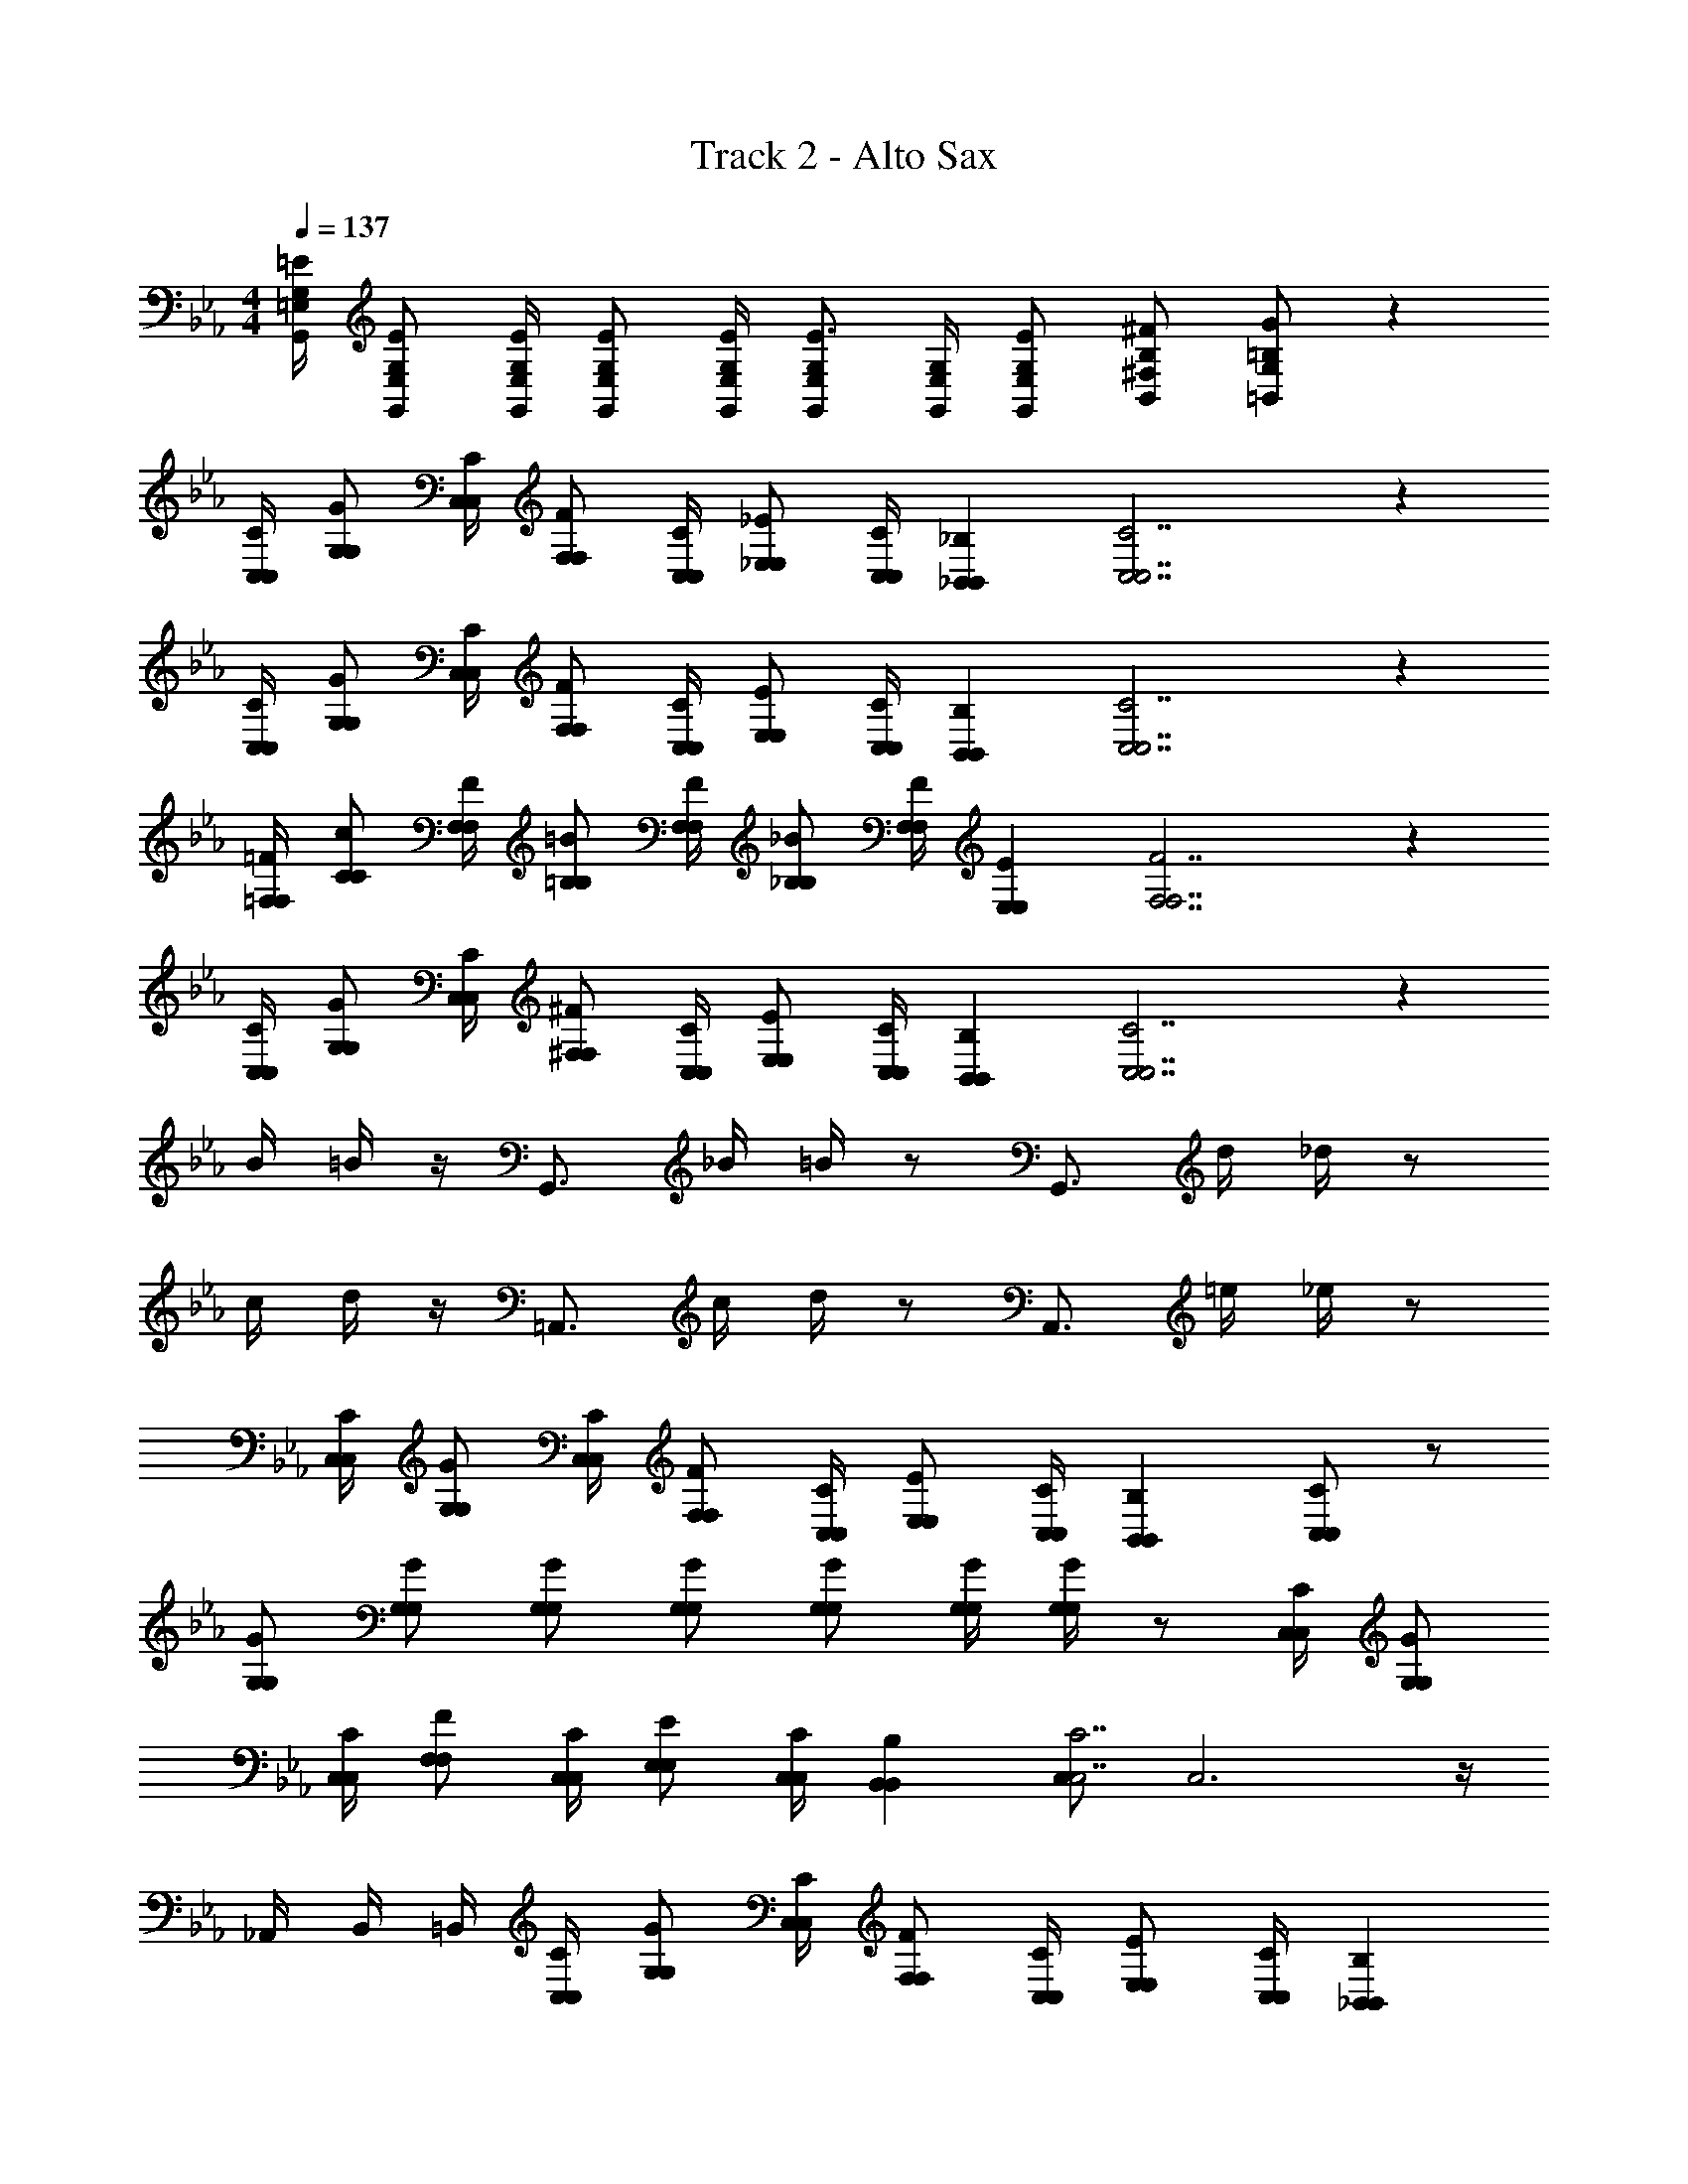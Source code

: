 X: 1
T: Track 2 - Alto Sax
Z: ABC Generated by Starbound Composer v0.8.7
L: 1/4
M: 4/4
Q: 1/4=137
K: Cm
[G,/4=E/4G,,/4=E,/4] [G,/E/G,,/E,/] [G,/4E/4G,,/4E,/4] [G,/E/G,,/E,/] [G,/4E/4G,,/4E,/4] [G,/G,,/E,/E3/4] [G,/4G,,/4E,/4] [G,/E/G,,/E,/] [B,/^F/B,,/^F,/] [=B,/G/=B,,/G,/] z52 
[C,/4C/4C,/4] [G,/G/G,/] [C,/4C/4C,/4] [F,/F/F,/] [C,/4C/4C,/4] [_E,/_E/E,/] [C,/4C/4C,/4] [_B,,_B,B,,] [C,7/C7/C,7/] z 
[C,/4C/4C,/4] [G,/G/G,/] [C,/4C/4C,/4] [F,/F/F,/] [C,/4C/4C,/4] [E,/E/E,/] [C,/4C/4C,/4] [B,,B,B,,] [C,7/C7/C,7/] z 
[=F,/4=F/4F,/4] [C/c/C/] [F,/4F/4F,/4] [=B,/=B/B,/] [F,/4F/4F,/4] [_B,/_B/B,/] [F,/4F/4F,/4] [E,EE,] [F,7/F7/F,7/] z 
[C,/4C/4C,/4] [G,/G/G,/] [C,/4C/4C,/4] [^F,/^F/F,/] [C,/4C/4C,/4] [E,/E/E,/] [C,/4C/4C,/4] [B,,B,B,,] [C,7/C7/C,7/] z 
B/4 =B/4 z/4 G,,3/4 _B/4 =B/4 z/ [z/G,,3/4] d/4 _d/4 z/ 
c/4 d/4 z/4 =A,,3/4 c/4 d/4 z/ [z/A,,3/4] =e/4 _e/4 z/ 
[C,/4C/4C,/4] [G,/G/G,/] [C,/4C/4C,/4] [F,/F/F,/] [C,/4C/4C,/4] [E,/E/E,/] [C,/4C/4C,/4] [B,,B,B,,] [C,/C/C,/] z/ 
[G,/G/G,/] [G,/G/G,/] [G,/G/G,/] [G,/G/G,/] [G,/G/G,/] [G,/4G/4G,/4] [G,/4G/4G,/4] z/ [C,/4C/4C,/4] [G,/G/G,/] 
[C,/4C/4C,/4] [F,/F/F,/] [C,/4C/4C,/4] [E,/E/E,/] [C,/4C/4C,/4] [B,,B,B,,] [C,/C,7/C7/] C,3 z/4 
_A,,/4 B,,/4 =B,,/4 [C,/4C/4C,/4] [G,/G/G,/] [C,/4C/4C,/4] [F,/F/F,/] [C,/4C/4C,/4] [E,/E/E,/] [C,/4C/4C,/4] [_B,,B,B,,] 
[C,7/C7/C,7/] z 
[=F,/4=F/4F,/4] [C/c/C/] [F,/4F/4F,/4] [=B,/B/B,/] [F,/4F/4F,/4] [_B,/_B/B,/] [F,/4F/4F,/4] [E,EE,] [F,/F,7/F7/] 
F,3 z/4 A,,/4 B,,/4 =B,,/4 
[C,/4C/4C,/4] [G,/G/G,/] [C,/4C/4C,/4] [^F,/^F/F,/] [C,/4C/4C,/4] [E,/E/E,/] [C,/4C/4C,/4] [_B,,B,B,,] [C,7/C7/C,7/] z 
B/4 =B/4 z/4 G,,3/4 _B/4 =B/4 z/ [z/G,,3/4] =d/4 _d/4 z/ 
c/4 d/4 z/4 =A,,3/4 c/4 d/4 z/ [z/A,,3/4] =e/4 _e/4 z/ 
[C,/4C/4C,/4] [G,/G/G,/] [C,/4C/4C,/4] [F,/F/F,/] [C,/4C/4C,/4] [E,/E/E,/] [C,/4C/4C,/4] [B,,B,B,,] [C,/C/C,/] z 
E/ z/ E/ =E [=F13/4c13/4C,13/] 
[C,3/4C3/4] [C/c/] [=B,3/4B3/4] [C,3/4C3/4] [B,/B/] [_B,3/4_B3/4] 
[C,3/4C3/4] [B,/B/] [G,/G/C,/] [A,/4A/4] [C,5/4G,13/4G13/4] C,/ z/4 
C,5/4 G,,/ z/4 [z3/4G,,13/4] [=F,/F/] [G,/G/] [A,/A/] 
[G,/G/] [F,/F/] [z3/4E4A,,4] C13/4 
[D4A4=E,,4] 
[=A,/=A/A,,/] z/4 [_A,/4A5/4A,,5/4] =A, [B,/_A/_A,,/] z/4 [B,5/4A5/4A,,5/4] 
[G,2G2G,,4] [F,/4F/4] [G,/G/] [F,/4F/4] [G,/G/] z/ 
[C,/4C/4C,/4] [G,/G/G,/] [C,/4C/4C,/4] [^F,/^F/F,/] [C,/4C/4C,/4] [E,/_E/E,/] [C,/4C/4C,/4] [B,,B,B,,] [C,/C,7/C7/] 
C,3 z/4 A,,/4 B,,/4 =B,,/4 
[C,/4C/4C,/4] [G,/G/G,/] [C,/4C/4C,/4] [F,/F/F,/] [C,/4C/4C,/4] [E,/E/E,/] [C,/4C/4C,/4] [_B,,B,B,,] [C,7/C7/C,7/] z 
[=F,/4=F/4F,/4] [C/c/C/] [F,/4F/4F,/4] [=B,/=B/B,/] [F,/4F/4F,/4] [_B,/_B/B,/] [F,/4F/4F,/4] [E,EE,] [F,/F,7/F7/] 
F,3 z/4 A,,/4 B,,/4 =B,,/4 
[C,/4C/4C,/4] [G,/G/G,/] [C,/4C/4C,/4] [^F,/^F/F,/] [C,/4C/4C,/4] [E,/E/E,/] [C,/4C/4C,/4] [_B,,B,B,,] [C,7/C7/C,7/] z 
B/4 =B/4 z/4 G,,3/4 _B/4 =B/4 z/ [z/G,,3/4] =d/4 _d/4 z/ 
c/4 d/4 z/4 =A,,3/4 c/4 d/4 z/ [z/A,,3/4] =e/4 _e/4 z/ 
[C,/4C/4C,/4] [G,/G/G,/] [C,/4C/4C,/4] [F,/F/F,/] [C,/4C/4C,/4] [E,/E/E,/] [C,/4C/4C,/4] [B,,B,B,,] [C,/C/C,/] z 
[G/G,,,/] z/ [_B/B,,,/] [=B/=B,,,] z [=F3/4C,3/4] [F3/4=B,,3/4] 
[G5/4_B,,5/4] [E3/4A,,3/4] [E5/4_A,,5/4] [_D3/4G,,3/4] 
[D5/4^F,,5/4] [E3/4=F,,3/4] [=B,/^F,,/] C,/ =E/4 F/4 _B/4 F/ 
B/ =d/ f/ g/4 b/4 c'/4 c'5/ 
b/ g/4 f3/4 e f/ g2 z2 
c/4 [z/8c/4] ^f/8 [z7/8=f] ^f/8 =f f3/ 
d/6 c/6 B/6 =A/4 c/4 =B/4 A/4 _B/4 G/12 _E/12 C/12 A,/4 A/4 F/4 ^F/4 G/4 E/4 =D/4 C/4 
=F/4 D/4 E/4 G,/4 _B,/4 D/4 C/4 B,/4 A,/4 C/4 B,/4 A,/4 B,/4 =F,/4 G,/4 A,/4 
B,/4 C/4 D/4 E/4 F/4 G/4 A/4 B/4 c/6 =B/6 _B/6 A/4 c/4 =B/4 A/4 B/8 c/8 _d/8 e/8 
=a g/4 ^f/4 z/4 =f/ e/4 z/4 c/ _B/4 z/4 G/ 
^F/4 z/4 =F/ E/4 z/4 C/ B,/4 A,/ D/4 G,/ C/4 F,3/ z 
B/4 [=d/4=B/4] G/4 [d/4G,,3/4] _B/4 =B/4 [d/4_B/4] [=B/4B/4] c/4 [z/4_B/] [z/4G,,3/4] A/4 d/4 [_A/4_d/4] G/4 F/4 
[E/4c/4] [A,/4d/4] B,/8 =B,/8 [_D/8=A,,3/4] =D/8 =E/8 ^F/8 G/8 =A/8 [=B/8c/4] =d/8 [=e/8_d/4] g/8 [z/^f3/4] [z/4A,,3/4] e/4 [=d/4c/4] [B/4B/4] A/4 E/4 
_B/ B/4 B/4 z/4 B/ B/4 z/4 B/ B/4 B/4 d/4 c/4 c/4 
B/4 B/4 [A/4G/G,/] A/4 [G/4G/G,/] G/4 [F/4G/G,/] F/4 [=F/4G/G,/] F/4 [_E/4G/G,/] E/4 [C/4G/4G,/4] [C/4G/4G,/4] _B,/4 B,/4 z/4 
C/4 B,/4 F,/ C/4 [B,/4c/] G,/ C/4 B,/4 F,/ C/4 B,/4 [z/4G,/] [z/4c/] 
F,/4 E,/4 z7/4 c/ [z/4_e/] F,/4 B,/4 z/4 G,/4 
A,/ B,/ C/ D/ E/4 F/4 G/4 A/4 B/4 c/4 _d/4 B/4 
c/8 B/8 A/4 G/4 F/4 e/4 =d/4 A/4 c/4 A/8 B/8 c/8 d/8 =f/8 g/8 a [_a/A,4C4E4F4] 
g/ ^f/ =f/ e/ c/4 B/4 [e/4C,/] [z/4c/] [z/4D,/] B/4 [F/A,4C4E4F4] 
[z/8D,/4] F/16 [z/16E/4] [z3/16E,/4] [z/16F/] [z7/16D,/] F/4 E/4 [z/16D/4] [z3/16D,/4] [z/16F/4] [z3/16E,/4] [z/16D/4] [z3/16C,/] F3/4 E/ z3/16 ^F/8 G/8 G/8 
c/8 G/8 G/8 G/8 C/8 F/8 G/8 G/8 c/8 G/8 G/8 F/8 C/8 G/8 G/8 G/8 c/8 G/8 G/8 G/8 C/4 F/4 G/4 c/4 [G/8c/4C,/4] F/8 [C/8c/4C,/4] =B,/8 
[G,/8c/4C,/4] ^F,/8 [z/4D,/] [c/4C,/4] [c/4C,/4] [c/4C,/4] z/ [z/4c/C,/] =F/4 [G/4c/4C,/4] [_A/4c/C,/] B/4 [=B/4c/C,/] c/4 [f/4_B/4] [=e/4=B/4] 
d/4 [c/4G,,/] B/4 d/4 [c/4_B/4] [z/8F/4=B/4] d/8 [z/4c/] [z/8G,,3/4] d/8 [z/c3/4] d/4 [_B/4_d/4] =A/ [=E/8c/4] ^F/8 [G/8d/4] A/8 
=B/8 =d/8 [e/8A,,/] ^f/8 g/ [f/4c/4] [=f/4_d/4] e/4 [=d/4A,,3/4] c/4 B/4 [_B/4c/4] [A/4=B/4] _A/4 G/4 =F/4 G/4 
_B/4 F/4 G/4 _E/4 C/4 G/4 E/4 C/4 _B,/4 E/4 C/4 B,/4 G,/4 C/4 B,/4 =F,/4 
G,/ [B,/E/G,,/] =B,/6 C/6 E/6 [F/4G/B,,/] ^F/4 [G/4A/=B,,/] B/4 c/ z/ [z3/=E4G4=A4c4C,4] 
c/8 e/8 g/8 f/8 e7/4 d/8 c/8 [B/B4] d/8 e/8 d/8 c/8 B/4 _A/4 
G/4 F/4 =F/4 E/4 _E/4 _D/4 C/4 B,/4 _B,/4 A,/4 [F,/4=E/4=F,,8] G,/4 _A,/4 [F,/4E5/4] G,/4 A,/4 
B,/4 C/4 [=B,/4F/4] C/4 G/4 [E/4F5/4] F/4 G/4 A/4 B/4 [=B/4G/4] c/4 g/4 [e/4G5/4] f/4 c/4 
A/4 F/4 [A/4A2] _B/4 =A/4 _A/4 A/4 B/ c/4 [z/4g/] [z/4C,3/4C,3/4] a/4 [z/4g/] [z/4E,/E,/] [z/4f/] 
[z/4=E,/E,/] f/4 [a/=A,/A,/] [e/C/C/] [E/4E/4] [=A/4A/4] z/4 [z/4c3/4c3/4] e/4 f/4 e/4 d/8 c/8 B/8 A/8 G/8 F/8 
E/8 =D/8 C/8 _B,/8 _A,/8 G,/8 ^F,/8 =F,/8 E,/8 _E,/8 D,/ z3/4 [z/4A/A,,/] _A/4 =B/4 [_D/4=A5/4A,,5/4] =D/4 _E/4 
=E/4 _A/4 [_B/4A/_A,,/] G/4 A/4 [B/4A5/4A,,5/4] =B/4 c/4 d/4 _e/4 [f3/4G,,2G4] =e/8 _e/8 d/4 c/4 
B/4 _B/4 [=B/4G,2] _B/4 A/4 G/4 F/4 _E/4 D/4 C/4 [C,/4C/4C/4C,/4] [G,/G/G/G,/] [C,/4C/4C/4C,/4] [^F,/^F/F/F,/] 
[C,/4C/4C/4C,/4] [E,/E/E/E,/] [C,/4C/4C/4C,/4] [_B,,B,B,B,,] [C,/C,7/C7/C7/] C,3 z/4 
A,,/4 B,,/4 =B,,/4 [C,/4C/4C/4C,/4] [G,/G/G/G,/] [C,/4C/4C/4C,/4] [F,/F/F/F,/] [C,/4C/4C/4C,/4] [E,/E/E/E,/] [C,/4C/4C/4C,/4] [_B,,B,B,B,,] 
[C,7/C7/C7/C,7/] z 
[=F,/4=F/4F/4F,/4] [C/c/c/C/] [F,/4F/4F/4F,/4] [=B,/=B/B/B,/] [F,/4F/4F/4F,/4] [_B,/_B/B/B,/] [F,/4F/4F/4F,/4] [E,EEE,] [F,/F,7/F7/F7/] 
F,3 z/4 A,,/4 B,,/4 =B,,/4 
[C,/4C/4C/4C,/4] [G,/G/G/G,/] [C,/4C/4C/4C,/4] [^F,/^F/F/F,/] [C,/4C/4C/4C,/4] [E,/E/E/E,/] [C,/4C/4C/4C,/4] [_B,,B,B,B,,] [C,7/C7/C7/C,7/] z 
[B/4B/4] [=B/4B/4] z/4 G,,/ z/4 [_B/4B/4] [=B/4B/4] z/4 G,,3/4 [d/4d/4] [_d/4d/4] z/ 
[c/4c/4] [d/4d/4] z/4 =A,,/ z/4 [c/4c/4] [d/4d/4] z/4 A,,3/4 [=e/4c/4] [_e/4B/4] z/ 
[_B/4B/4] [=B/4B/4] z/4 A,,/ z/4 [_B/4B/4] [=B/4B/4] z/4 A,,/ z/4 [e/4e/4] [=d/4d/4] z 
[E/4e/4] [D/4d/4] z [F/4^f/4] [=F/4=f/4] z/ =A,/4 =F,/4 D,/4 =B,,/4 [_d3/^f3/d3/f3/G,,3/] 
[d11/f11/d11/f11/G,,11/] z 
[d3/f3/d3/f3/G,,3/] [d11/f11/d11/f11/G,,11/] z 
[F3/4C,3/4] [F3/4B,,3/4] [G5/4_B,,5/4] [E3/4A,,3/4] [E5/4_A,,5/4] 
[_D3/4G,,3/4] [D5/4^F,,5/4] [E3/4=F,,3/4] [=B,/^F,,/] z/ c'/4 
c'/4 c'/4 c'/4 c'/4 c'/4 c'/4 c'/4 c'/4 [z/8c'/4] d'/8 e'/ c'/4 c'/4 c'/4 [z/8c'/4] d'/8 e'/ 
c'/4 c'/4 c'/4 c'/4 ^f'/4 =f'7/4 
Q: 1/4=108
[e'3/4c12C,12] e'/4 
c'/5 g/5 f/5 =f/5 e/5 c/5 G/5 ^F/5 =F/5 E/5 C/4 _B,/4 ^F,/4 =F,/ C/4 ^F,/4 =F,/ 
C/4 ^F,/4 =F,/ C/4 ^F,/4 =F,/ C/4 B,/4 F,17/4 
[cC,] 
